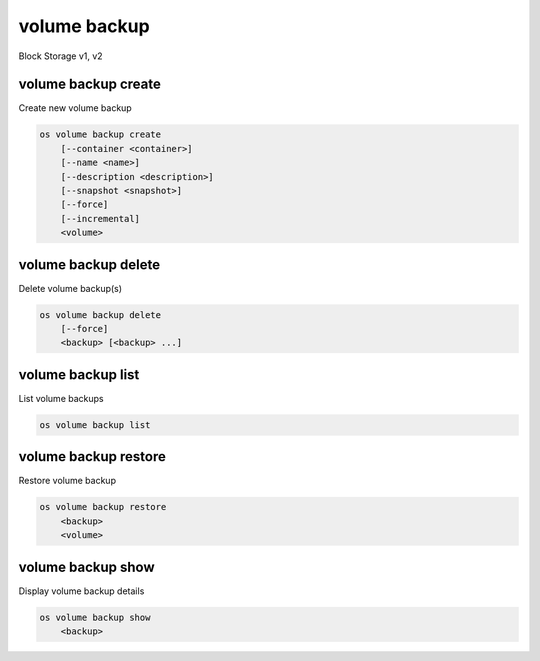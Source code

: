 =============
volume backup
=============

Block Storage v1, v2

volume backup create
--------------------

Create new volume backup

.. program:: volume backup create
.. code:: bash

    os volume backup create
        [--container <container>]
        [--name <name>]
        [--description <description>]
        [--snapshot <snapshot>]
        [--force]
        [--incremental]
        <volume>

.. option:: --container <container>

    Optional backup container name

.. option:: --name <name>

    Name of the backup

.. option:: --description <description>

    Description of the backup

.. option:: --snapshot <snapshot>

    Snapshot to backup (name or ID)

    *Volume version 2 only*

.. option:: --force

    Allow to back up an in-use volume

    *Volume version 2 only*

.. option:: --incremental

    Perform an incremental backup

    *Volume version 2 only*

.. _volume_backup_create-backup:
.. describe:: <volume>

    Volume to backup (name or ID)

volume backup delete
--------------------

Delete volume backup(s)

.. program:: volume backup delete
.. code:: bash

    os volume backup delete
        [--force]
        <backup> [<backup> ...]

.. option:: --force

    Allow delete in state other than error or available

    *Volume version 2 only*

.. _volume_backup_delete-backup:
.. describe:: <backup>

    Backup(s) to delete (name or ID)

volume backup list
------------------

List volume backups

.. program:: volume backup list
.. code:: bash

    os volume backup list

.. _volume_backup_list-backup:
.. option:: --long

    List additional fields in output

volume backup restore
---------------------

Restore volume backup

.. program:: volume backup restore
.. code:: bash

    os volume backup restore
        <backup>
        <volume>

.. _volume_backup_restore-backup:
.. describe:: <backup>

    Backup to restore (name or ID)

.. describe:: <volume>

    Volume to restore to (name or ID)

volume backup show
------------------

Display volume backup details

.. program:: volume backup show
.. code:: bash

    os volume backup show
        <backup>

.. _volume_backup_show-backup:
.. describe:: <backup>

    Backup to display (name or ID)
